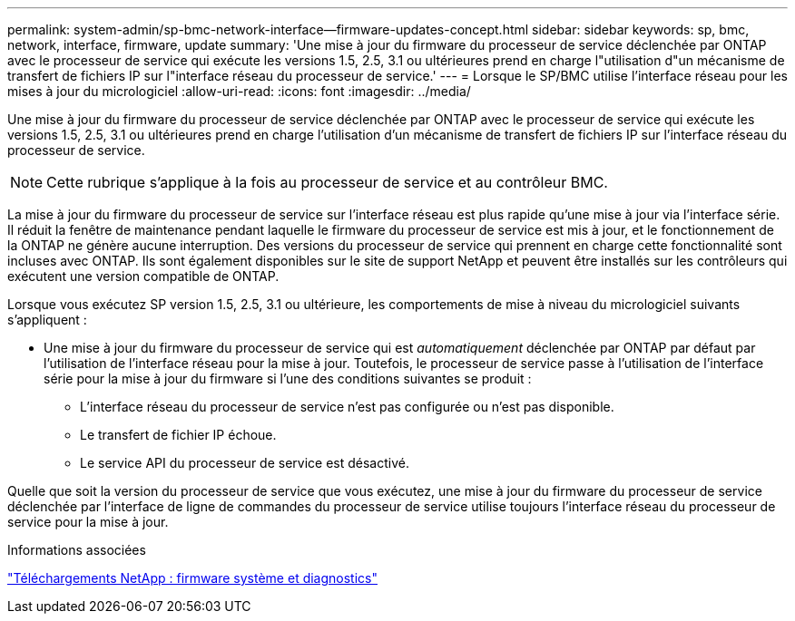 ---
permalink: system-admin/sp-bmc-network-interface--firmware-updates-concept.html 
sidebar: sidebar 
keywords: sp, bmc, network, interface, firmware, update 
summary: 'Une mise à jour du firmware du processeur de service déclenchée par ONTAP avec le processeur de service qui exécute les versions 1.5, 2.5, 3.1 ou ultérieures prend en charge l"utilisation d"un mécanisme de transfert de fichiers IP sur l"interface réseau du processeur de service.' 
---
= Lorsque le SP/BMC utilise l'interface réseau pour les mises à jour du micrologiciel
:allow-uri-read: 
:icons: font
:imagesdir: ../media/


[role="lead"]
Une mise à jour du firmware du processeur de service déclenchée par ONTAP avec le processeur de service qui exécute les versions 1.5, 2.5, 3.1 ou ultérieures prend en charge l'utilisation d'un mécanisme de transfert de fichiers IP sur l'interface réseau du processeur de service.

[NOTE]
====
Cette rubrique s'applique à la fois au processeur de service et au contrôleur BMC.

====
La mise à jour du firmware du processeur de service sur l'interface réseau est plus rapide qu'une mise à jour via l'interface série. Il réduit la fenêtre de maintenance pendant laquelle le firmware du processeur de service est mis à jour, et le fonctionnement de la ONTAP ne génère aucune interruption. Des versions du processeur de service qui prennent en charge cette fonctionnalité sont incluses avec ONTAP. Ils sont également disponibles sur le site de support NetApp et peuvent être installés sur les contrôleurs qui exécutent une version compatible de ONTAP.

Lorsque vous exécutez SP version 1.5, 2.5, 3.1 ou ultérieure, les comportements de mise à niveau du micrologiciel suivants s'appliquent :

* Une mise à jour du firmware du processeur de service qui est _automatiquement_ déclenchée par ONTAP par défaut par l'utilisation de l'interface réseau pour la mise à jour. Toutefois, le processeur de service passe à l'utilisation de l'interface série pour la mise à jour du firmware si l'une des conditions suivantes se produit :
+
** L'interface réseau du processeur de service n'est pas configurée ou n'est pas disponible.
** Le transfert de fichier IP échoue.
** Le service API du processeur de service est désactivé.




Quelle que soit la version du processeur de service que vous exécutez, une mise à jour du firmware du processeur de service déclenchée par l'interface de ligne de commandes du processeur de service utilise toujours l'interface réseau du processeur de service pour la mise à jour.

.Informations associées
https://mysupport.netapp.com/site/downloads/firmware/system-firmware-diagnostics["Téléchargements NetApp : firmware système et diagnostics"^]
